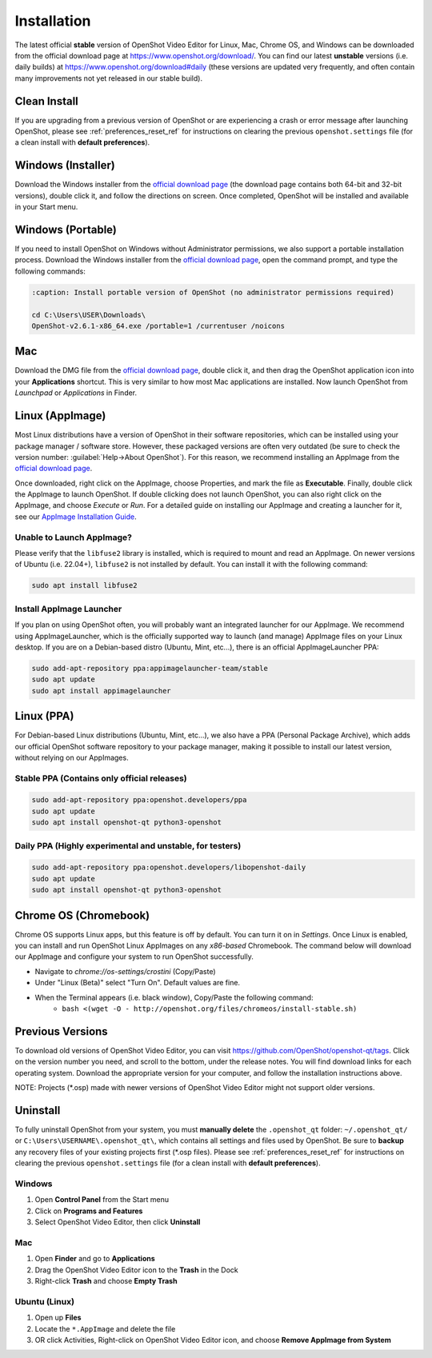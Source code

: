 .. Copyright (c) 2008-2020 OpenShot Studios, LLC
 (http://www.openshotstudios.com). This file is part of
 OpenShot Video Editor (http://www.openshot.org), an open-source project
 dedicated to delivering high quality video editing and animation solutions
 to the world.

.. OpenShot Video Editor is free software: you can redistribute it and/or modify
 it under the terms of the GNU General Public License as published by
 the Free Software Foundation, either version 3 of the License, or
 (at your option) any later version.

.. OpenShot Video Editor is distributed in the hope that it will be useful,
 but WITHOUT ANY WARRANTY; without even the implied warranty of
 MERCHANTABILITY or FITNESS FOR A PARTICULAR PURPOSE.  See the
 GNU General Public License for more details.

.. You should have received a copy of the GNU General Public License
 along with OpenShot Library.  If not, see <http://www.gnu.org/licenses/>.


Installation
============

The latest official **stable** version of OpenShot Video Editor for Linux,
Mac, Chrome OS, and Windows can be downloaded from the official download page at
https://www.openshot.org/download/. You can find our latest **unstable** versions
(i.e. daily builds) at https://www.openshot.org/download#daily (these versions are
updated very frequently, and often contain many improvements not yet released in our stable
build).

Clean Install
^^^^^^^^^^^^^

If you are upgrading from a previous version of OpenShot or are experiencing a crash or error
message after launching OpenShot, please see :ref:`preferences_reset_ref` for instructions on clearing
the previous ``openshot.settings`` file (for a clean install with **default preferences**).

Windows (Installer)
^^^^^^^^^^^^^^^^^^^

Download the Windows installer from the `official download page
<https://www.openshot.org/download/>`_ (the download page contains both 64-bit and
32-bit versions), double click it, and follow the directions on screen. Once completed,
OpenShot will be installed and available in your Start menu.

.. image:: images/windows-installer-language.jpg
.. image:: images/windows-installer-tasks.jpg

Windows (Portable)
^^^^^^^^^^^^^^^^^^

If you need to install OpenShot on Windows without Administrator permissions,
we also support a portable installation process. Download the Windows installer
from the `official download page <https://www.openshot.org/download/>`_, open the command prompt,
and type the following commands:

..  code-block:: console

    :caption: Install portable version of OpenShot (no administrator permissions required)

    cd C:\Users\USER\Downloads\
    OpenShot-v2.6.1-x86_64.exe /portable=1 /currentuser /noicons

.. image:: images/windows-installer-portable.jpg

Mac
^^^

Download the DMG file from the `official download page
<https://www.openshot.org/download/>`_, double click it, and then drag the OpenShot application
icon into your **Applications** shortcut. This is very similar to how most Mac applications are
installed. Now launch OpenShot from `Launchpad` or `Applications` in Finder.

.. image:: images/mac-installer-dmg.jpg

Linux (AppImage)
^^^^^^^^^^^^^^^^

Most Linux distributions have a version of OpenShot in their software
repositories, which can be installed using your package manager / software store.
However, these packaged versions are often very outdated (be sure to check the version number:
:guilabel:`Help→About OpenShot`). For this reason, we recommend installing an AppImage from the
`official download page <https://www.openshot.org/download/>`_.

Once downloaded, right click on the AppImage, choose Properties, and mark the file as **Executable**.
Finally, double click the AppImage to launch OpenShot. If double clicking does not launch OpenShot, you can also
right click on the AppImage, and choose `Execute` or `Run`. For a detailed guide on installing our AppImage
and creating a launcher for it, see our
`AppImage Installation Guide <https://github.com/OpenShot/openshot-qt/wiki/AppImage-Installation>`_.

.. image:: images/linux-appimage-permissions.jpg

Unable to Launch AppImage?
~~~~~~~~~~~~~~~~~~~~~~~~~~
Please verify that the ``libfuse2`` library is installed, which is required to mount and read an AppImage.
On newer versions of Ubuntu (i.e. 22.04+), ``libfuse2`` is not installed by default. You can install it with
the following command:

..  code-block:: console

    sudo apt install libfuse2

Install AppImage Launcher
~~~~~~~~~~~~~~~~~~~~~~~~~
If you plan on using OpenShot often, you will probably want an integrated launcher for our AppImage.
We recommend using AppImageLauncher, which is the officially supported way to launch (and manage) AppImage files on
your Linux desktop. If you are on a Debian-based distro (Ubuntu, Mint, etc...), there is an official
AppImageLauncher PPA:

..  code-block:: console

    sudo add-apt-repository ppa:appimagelauncher-team/stable
    sudo apt update
    sudo apt install appimagelauncher

Linux (PPA)
^^^^^^^^^^^

For Debian-based Linux distributions (Ubuntu, Mint, etc...), we also have a PPA
(Personal Package Archive), which adds our official OpenShot software repository to your package
manager, making it possible to install our latest version, without relying on our AppImages.

Stable PPA (Contains only official releases)
~~~~~~~~~~~~~~~~~~~~~~~~~~~~~~~~~~~~~~~~~~~~

..  code-block:: console

    sudo add-apt-repository ppa:openshot.developers/ppa
    sudo apt update
    sudo apt install openshot-qt python3-openshot

Daily PPA (Highly experimental and unstable, for testers)
~~~~~~~~~~~~~~~~~~~~~~~~~~~~~~~~~~~~~~~~~~~~~~~~~~~~~~~~~

..  code-block:: console

    sudo add-apt-repository ppa:openshot.developers/libopenshot-daily
    sudo apt update
    sudo apt install openshot-qt python3-openshot

Chrome OS (Chromebook)
^^^^^^^^^^^^^^^^^^^^^^

Chrome OS supports Linux apps, but this feature is off by default. You can turn it on in *Settings*.
Once Linux is enabled, you can install and run OpenShot Linux AppImages on any *x86-based*
Chromebook. The command below will download our AppImage and configure your system to run
OpenShot successfully.

- Navigate to *chrome://os-settings/crostini* (Copy/Paste)
- Under "Linux (Beta)" select "Turn On". Default values are fine.
- When the Terminal appears (i.e. black window), Copy/Paste the following command:
    - ``bash <(wget -O - http://openshot.org/files/chromeos/install-stable.sh)``

Previous Versions
^^^^^^^^^^^^^^^^^

To download old versions of OpenShot Video Editor, you can visit https://github.com/OpenShot/openshot-qt/tags.
Click on the version number you need, and scroll to the bottom, under the release notes. You will find
download links for each operating system. Download the appropriate version for your computer, and
follow the installation instructions above.

NOTE: Projects (*.osp) made with newer versions of OpenShot Video Editor might not support older versions.

Uninstall
^^^^^^^^^

To fully uninstall OpenShot from your system, you must **manually delete** the ``.openshot_qt`` folder:
``~/.openshot_qt/`` or ``C:\Users\USERNAME\.openshot_qt\``, which contains all
settings and files used by OpenShot. Be sure to **backup** any recovery files of your existing
projects first (\*.osp files). Please see :ref:`preferences_reset_ref` for instructions on clearing
the previous ``openshot.settings`` file (for a clean install with **default preferences**).

Windows
~~~~~~~

#. Open **Control Panel** from the Start menu
#. Click on **Programs and Features**
#. Select OpenShot Video Editor, then click **Uninstall**

Mac
~~~

#. Open **Finder** and go to **Applications**
#. Drag the OpenShot Video Editor icon to the **Trash** in the Dock
#. Right-click **Trash** and choose **Empty Trash**

Ubuntu (Linux)
~~~~~~~~~~~~~~

#. Open up **Files**
#. Locate the ``*.AppImage`` and delete the file
#. OR click Activities, Right-click on OpenShot Video Editor icon, and choose **Remove AppImage from System**
